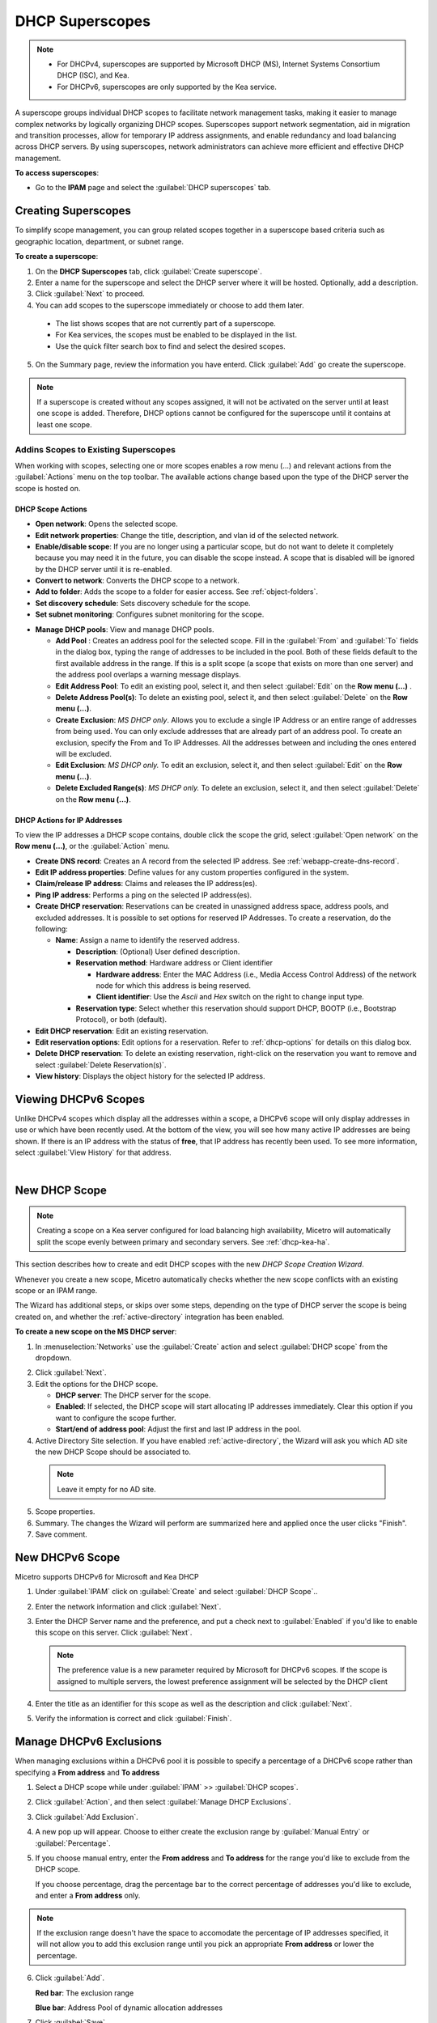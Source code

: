 .. meta::
   :description: How to manage DHCP superscopes in Micetro
   :keywords: DHCP management, DHCP superscopes

.. _dhcp-superscopes:

DHCP Superscopes
================

.. note:: 
    
  * For DHCPv4, superscopes are supported by Microsoft DHCP (MS), Internet Systems Consortium DHCP (ISC), and Kea.
  * For DHCPv6, superscopes are only supported by the Kea service.

A superscope groups individual DHCP scopes to facilitate network management tasks, making it easier to manage complex networks by logically organizing DHCP scopes. Superscopes support network segmentation, aid in migration and transition processes, allow for temporary IP address assignments, and enable redundancy and load balancing across DHCP servers. By using superscopes, network administrators can achieve more efficient and effective DHCP management.

**To access superscopes**:

* Go to the **IPAM** page and select the :guilabel:`DHCP superscopes` tab.

.. image:: ../../images/devices.png
  :width: 85%

Creating Superscopes
--------------------

To simplify scope management, you can group related scopes together in a superscope based criteria such as geographic location, department, or subnet range.

**To create a superscope**:

1. On the **DHCP Superscopes** tab, click :guilabel:`Create superscope`.

2. Enter a name for the superscope and select the DHCP server where it will be hosted. Optionally, add a description. 

3. Click :guilabel:`Next` to proceed.

4. You can add scopes to the superscope immediately or choose to add them later.

  .. image:: ../../images/create-superscope.png
    :width: 70%

  * The list shows scopes that are not currently part of a superscope.
   
  * For Kea services, the scopes must be enabled to be displayed in the list.
   
  * Use the quick filter search box to find and select the desired scopes.

5. On the Summary page, review the information you have enterd. Click :guilabel:`Add` go create the superscope.

.. note::
  If a superscope is created without any scopes assigned, it will not be activated on the server until at least one scope is added. Therefore, DHCP options cannot be configured for the superscope until it contains at least one scope.

Addins Scopes to Existing Superscopes
^^^^^^^^^^^^^^^^^^^^^^^^^^^^^^^^^^^^^^








When working with scopes, selecting one or more scopes enables a row menu (...) and relevant actions from the :guilabel:`Actions` menu on the top toolbar. The available actions change based upon the type of the DHCP server the scope is hosted on.

DHCP Scope Actions
""""""""""""""""""

* **Open network**: Opens the selected scope.

* **Edit network properties**: Change the title, description, and vlan id of the selected network.

* **Enable/disable scope**: If you are no longer using a particular scope, but do not want to delete it completely because you may need it in the future, you can disable the scope instead. A scope that is disabled will be ignored by the DHCP server until it is re-enabled.

* **Convert to network**: Converts the DHCP scope to a network.

* **Add to folder**: Adds the scope to a folder for easier access. See :ref:`object-folders`.

* **Set discovery schedule**: Sets discovery schedule for the scope.

* **Set subnet monitoring**: Configures subnet monitoring for the scope. 
.. _dhcp-pools:
* **Manage DHCP pools**: View and manage DHCP pools.

  * **Add Pool** : Creates an address pool for the selected scope. Fill in the :guilabel:`From` and :guilabel:`To` fields in the dialog box, typing the range of addresses to be included in the pool. Both of these fields default to the first available address in the range. If this is a split scope (a scope that exists on more than one server) and the address pool overlaps a warning message displays.

  * **Edit Address Pool**: To edit an existing pool, select it, and then select :guilabel:`Edit` on the **Row menu (...)** .

  * **Delete Address Pool(s)**: To delete an existing pool, select it, and then select :guilabel:`Delete` on the **Row menu (...)**.

  * **Create Exclusion**:  *MS DHCP only*. Allows you to exclude a single IP Address or an entire range of addresses from being used. You can only exclude addresses that are already part of an address pool. To create an exclusion, specify the From and To IP Addresses. All the addresses between and including the ones entered will be excluded.

  * **Edit Exclusion**: *MS DHCP only.* To edit an exclusion, select it, and then select :guilabel:`Edit` on the **Row menu (...)**.

  * **Delete Excluded Range(s)**: *MS DHCP only.* To delete an exclusion, select it, and then select :guilabel:`Delete` on the **Row menu (...)**.

DHCP Actions for IP Addresses
"""""""""""""""""""""""""""""

To view the IP addresses a DHCP scope contains, double click the scope the grid, select :guilabel:`Open network` on the **Row menu (...)**, or the :guilabel:`Action` menu.

* **Create DNS record**: Creates an A record from the selected IP address. See :ref:`webapp-create-dns-record`.

* **Edit IP address properties**: Define values for any custom properties configured in the system.

* **Claim/release IP address**: Claims and releases the IP address(es).

* **Ping IP address**: Performs a ping on the selected IP address(es).

* **Create DHCP reservation**: Reservations can be created in unassigned address space, address pools, and excluded addresses. It is possible to set options for reserved IP Addresses. To create a reservation, do the following:

  * **Name**: Assign a name to identify the reserved address.

    * **Description**: (Optional) User defined description.

    * **Reservation method**: Hardware address or Client identifier

      * **Hardware address**: Enter the MAC Address (i.e., Media Access Control Address) of the network node for which this address is being reserved.

      * **Client identifier**: Use the *Ascii* and *Hex* switch on the right to change input type.

    * **Reservation type**: Select whether this reservation should support DHCP, BOOTP (i.e., Bootstrap Protocol), or both (default).

* **Edit DHCP reservation**: Edit an existing reservation.

* **Edit reservation options**: Edit options for a reservation. Refer to :ref:`dhcp-options` for details on this dialog box.

* **Delete DHCP reservation**: To delete an existing reservation, right-click on the reservation you want to remove and select :guilabel:`Delete Reservation(s)`.

* **View history**: Displays the object history for the selected IP address.
  
  
Viewing DHCPv6 Scopes
---------------------
Unlike DHCPv4 scopes which display all the addresses within a scope, a DHCPv6 scope will only display addresses in use or which have been recently used. At the bottom of the view, you will see how many active IP addresses are being shown. If there is an IP address with the status of **free**, that IP address has recently been used. To see more information, select :guilabel:`View History` for that address.

.. image:: ../../images/dhcpv6-scope.jpg
  :width: 70%
  :align: center
|
.. _new-dhcp-scope:

New DHCP Scope
--------------

.. note::
  Creating a scope on a Kea server configured for load balancing high availability, Micetro will automatically split the scope evenly between primary and secondary servers. See :ref:`dhcp-kea-ha`.

This section describes how to create and edit DHCP scopes with the new *DHCP Scope Creation Wizard*.

Whenever you create a new scope, Micetro automatically checks whether the new scope conflicts with an existing scope or an IPAM range.

The Wizard has additional steps, or skips over some steps, depending on the type of DHCP server the scope is being created on, and whether the :ref:`active-directory` integration has been enabled.

**To create a new scope on the MS DHCP server**:

1. In :menuselection:`Networks` use the :guilabel:`Create` action and select :guilabel:`DHCP scope` from the dropdown.

.. image:: ../../images/create-dhcp-scope-Micetro.png
  :width: 70%
  :align: center

2. Click :guilabel:`Next`.

3. Edit the options for the DHCP scope.

   * **DHCP server**: The DHCP server for the scope.

   * **Enabled**: If selected, the DHCP scope will start allocating IP addresses immediately. Clear this option if you want to configure the scope further.

   * **Start/end of address pool**: Adjust the first and last IP address in the pool.

4. Active Directory Site selection. If you have enabled :ref:`active-directory`, the Wizard will ask you which AD site the new DHCP Scope should be associated to.

  .. note::
    Leave it empty for no AD site.

5. Scope properties.

6. Summary. The changes the Wizard will perform are summarized here and applied once the user clicks "Finish".

7. Save comment.

New DHCPv6 Scope
----------------

.. note::
Micetro supports DHCPv6 for Microsoft and Kea DHCP

1. Under :guilabel:`IPAM` click on :guilabel:`Create` and select :guilabel:`DHCP Scope`..

2. Enter the network information and click :guilabel:`Next`.

3. Enter the DHCP Server name and the preference, and put a check next to :guilabel:`Enabled` if you'd like to enable this scope on this server. Click :guilabel:`Next`.

   .. Note::
      The preference value is a new parameter required by Microsoft for DHCPv6 scopes. If the scope is assigned to multiple servers, the lowest preference assignment will be selected by the DHCP client
   
4. Enter the title as an identifier for this scope as well as the description and click :guilabel:`Next`.

5. Verify the information is correct and click :guilabel:`Finish`.

Manage DHCPv6 Exclusions
------------------------
When managing exclusions within a DHCPv6 pool it is possible to specify a percentage of a DHCPv6 scope rather than specifying a **From address** and **To address**

1. Select a DHCP scope while under :guilabel:`IPAM` >> :guilabel:`DHCP scopes`.

2. Click :guilabel:`Action`, and then select :guilabel:`Manage DHCP Exclusions`.

3. Click :guilabel:`Add Exclusion`.

4. A new pop up will appear. Choose to either create the exclusion range by :guilabel:`Manual Entry` or :guilabel:`Percentage`.

5. If you choose manual entry, enter the **From address** and **To address** for the range you'd like to exclude from the DHCP scope.

   If you choose percentage, drag the percentage bar to the correct percentage of addresses you'd like to exclude, and enter a **From address** only.

.. image:: ../../images/add-exclusion-percentage.png
   :width: 50%
   :align: center
   
.. Note::
   If the exclusion range doesn't have the space to accomodate the percentage of IP addresses specified, it will not allow you to add this exclusion range until you pick an appropriate **From address** or lower the percentage.

6. Click :guilabel:`Add`.

   **Red bar**: The exclusion range
   
   **Blue bar**: Address Pool of dynamic allocation addresses
   
   .. image:: ../../images/dhcp-exclusions.png
      :width: 50%
      :align: center

7. Click :guilabel:`Save`


.. _reconcile-scopes:

Reconcile Scopes
----------------

.. note::
  Applies to MS DHCP Servers only.

Use this function to fix inconsistencies between information in the registry and the DHCP database.

1. Go to the :guilabel:`IPAM` page.

2. Select :guilabel:`DHCP Scopes`

3. Select one or multiple DHCP Scopes from :guilabel:`Microsoft Servers`

4. Click on the ellipsis (or meatball) menu on the scope(s).

5. Click on :guilabel:`Reconcile DHCP Scopes`

6. If there are inconsistencies, a list will be presented. Click :guilabel:`Fix` to fix the inconsistincies.

.. image:: ../../images/reconciling-scopes.png
  :width: 70%
  :align: center

For more information see `the Microsoft documentation <https://docs.microsoft.com/en-us/previous-versions/windows/it-pro/windows-server-2008-R2-and-2008/dd145311(v=ws.10)?redirectedfrom=MSDN>`_.


Other Functions
---------------

At any time, you can modify the properties for a scope. Simply locate the item, and from the **Row menu (...)** select :guilabel:`Edit network properties`. For split scopes, the scope contents can be examined individually on each server.

Deleting a Lease
^^^^^^^^^^^^^^^^

To delete a lease in a DHCP scope, do the following:

1. Open the scope containing the lease you want to delete.

2. Select the lease and on the **Row menu (...)**  select :guilabel:`Release DHCP lease` or use :menuselection:`Action --> Release DHCP lease`.

IP Address Details
^^^^^^^^^^^^^^^^^^

The IP Address details window contains all information pertaining to an IP Address in Micetro, including DNS records, DHCP reservations, and custom properties. To access the IP address details select an IP address in the DHCP scope dialog, and all information is displayed in the Inspector, including information on any DNS and DHCP data associated with the IP address. A reservation can be created by clicking the :guilabel:`+` button in the *Related DHCP data* section of the Inspector.

Renaming a Scope
^^^^^^^^^^^^^^^^

You can change the name and/or description of a scope in Micetro.

1. Locate and select the DHCP Scope you want to rename.

2. On the **Row menu (...)**, select :guilabel:`Edit network properties`.

3. Enter the **Title**, and any other value you wish to change.

4. Click :guilabel:`Save`.



  
Split Scopes in Load Balancing Mode
-----------------------------------

When creating scopes on Kea servers configured in load balancing mode for high availability, Micetro will split the available pool evenly between primary and secondary servers.

.. image:: ../../images/kea-ha-lb-split-scopes-Micetro.png
  :width: 50%
  :align: center

Managing Split Scopes for DHCPv6
--------------------------------
  
1. Select a DHCPv6 scope under :guilabel:`IPAM` >> :guilabel:`DHCP Scopes`
  
2. Click :guilabel:`Action`, and then :guilabel:`Manage Scope Instances`
  
3. In the drop-down menu select a second server to manage the DHCP scope, and then click :guilabel:`Add`. Enable the servers on which the split-scope should reside.
  
   .. note::
      You can change the preference of the servers by clicking and dragging on the hamburger icon (three lines to the left of the server) to change the order of the servers. The second server will always have a preference of the **First Server Preference + 1** and each additional server will increment by 1.
   
4. Click :guilabel:`Save`
  
   .. image:: ../../images/split-scopes-instances.png
    :width: 60%
   
5. On the same scope, click the :guilabel:`Action` menu and then select :guilabel:`Manage DHCP Exclusions`
  
6. Click :guilabel:`Add Exclusion` for the first server and select the percentage for which you'd like to exclude from the first server and click :guilabel:`Add`
  
7. Click :guilabel:`Add Exclusion` for the second server and select the percentage for which you'd like to exclude from the second server and click :guilabel:`Add`
  
   .. image:: ../../images/split-scope-exclusions.png
    :width: 60%
   
8. Click :guilabel:`Save`
 
  
.. _webapp-edit-dhcp:

Editing DHCP Options
---------------------- 

.. Note::
   DHCPv4 and DHCPv6 scopes inherit DHCP and DDNS Options from the parent DHCP server. DHCPv4 and DHCPv6 reservation inherit DHCP and DDNS options from the DHCP scope. However, these options may be changed by editing the options for the specific scope or reservation.

Viewing the configured DHCP options for a DHCP scope
^^^^^^^^^^^^^^^^^^^^^^^^^^^^^^^^^^^^^^^^^^^^^^^^^^^^^^

1. Select the DHCP scope in the networks list.

2. On the :guilabel:`Action` menu, select :guilabel:`Edit scope options`. You can also select this option on the **Row menu (...)**.

3. A dialog box is displayed. Note that in order to see the options that have inherited values, you need to select the :guilabel:`Show inherited options` checkbox.

   .. image:: ../../images/edit-dhcp-options.png
    :width: 70%

Adding a New DHCP Option
""""""""""""""""""""""""""

1. Start typing into the :guilabel:`Add an option` field. Either type in the name of the option or the option number.

2. A list of available options will be displayed as you type.

   .. image:: ../../images/edit-scope-autocomplete.png
      :width: 70%

3. Select the option you want to add.

4. The option is now shown in the list and you can add values to the option.

      
Removing a DHCP Option
^^^^^^^^^^^^^^^^^^^^^^

Hovering over an option in the Edit Scope dialog box will display a trash can icon to the right of the option.

Clicking the trash can will remove the option.

HEX and ASCII Representation
^^^^^^^^^^^^^^^^^^^^^^^^^^^^^

Some DHCP options, such as DHCP option 43 (Vendor specific info) require the value to be in HEX format. In this case the UI offers the value to be viewed both as HEX and ASCII by selecting each option in tabs above the field, as seen in the figure below.

.. image:: ../../images/blackstar-edit-dhcp-ascii-hex.png
  :width: 70%
  :align: center
